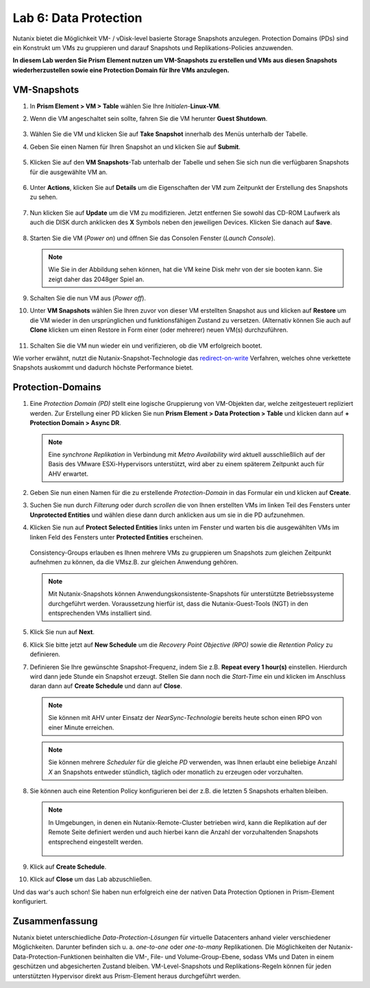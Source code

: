 .. _lab6:

--------------------------
Lab 6: Data Protection
--------------------------

Nutanix bietet die Möglichkeit VM- / vDisk-level basierte Storage Snapshots anzulegen. Protection Domains (PDs) sind ein Konstrukt um VMs zu gruppieren und darauf Snapshots und Replikations-Policies anzuwenden.

**In diesem Lab werden Sie Prism Element nutzen um VM-Snapshots zu erstellen und VMs aus diesen Snapshots wiederherzustellen sowie eine Protection Domain für Ihre VMs anzulegen.**


VM-Snapshots
++++++++++++

#. In **Prism Element > VM > Table** wählen Sie Ihre *Initialen*-**Linux-VM**.

#. Wenn die VM angeschaltet sein sollte, fahren Sie die VM herunter **Guest Shutdown**.

    .. figure:: images/poweroffvm.png

#. Wählen Sie die VM und klicken Sie auf **Take Snapshot** innerhalb des Menüs unterhalb der Tabelle.

#. Geben Sie einen Namen für Ihren Snapshot an und klicken Sie auf **Submit**.

    .. figure:: images/takesnap.png

#. Klicken Sie auf den **VM Snapshots**-Tab unterhalb der Tabelle und sehen Sie sich nun die verfügbaren Snapshots für die ausgewählte VM an.

    .. figure:: images/snap-list.png

#. Unter **Actions**, klicken Sie auf **Details** um die Eigenschaften der VM zum Zeitpunkt der Erstellung des Snapshots zu sehen. 

  .. raw:: html

    <h2><strong><font color="red">Jetzt wird es Zeit die VM zu zerstören!</font></strong></h2>

7. Nun klicken Sie auf **Update** um die VM zu modifizieren. Jetzt entfernen Sie sowohl das CD-ROM Laufwerk als auch die DISK durch anklicken des **X** Symbols neben den jeweiligen Devices. Klicken Sie danach auf **Save**.

   .. figure:: images/removedisks.png

#. Starten Sie die VM (*Power on*) und öffnen Sie das Consolen Fenster (*Launch Console*).

   .. figure:: images/2048game.png

   .. note:: Wie Sie in der Abbildung sehen können, hat die VM keine Disk mehr von der sie booten kann. Sie zeigt daher das 2048ger Spiel an.

#. Schalten Sie die nun VM aus (*Power off*).

#. Unter **VM Snapshots** wählen Sie Ihren zuvor von dieser VM erstellten Snapshot aus und klicken auf **Restore** um die VM wieder in den ursprünglichen und funktionsfähigen Zustand zu versetzen. (Alternativ können Sie auch auf **Clone** klicken um einen Restore in Form einer (oder mehrerer) neuen VM(s) durchzuführen.

    .. figure:: images/vmrestored.png

#. Schalten Sie die VM nun wieder ein und verifizieren, ob die VM erfolgreich bootet.

Wie vorher erwähnt, nutzt die Nutanix-Snapshot-Technologie das `redirect-on-write <https://nutanixbible.com/#anchor-book-of-acropolis-snapshots-and-clones>`_ Verfahren, welches ohne verkettete Snapshots auskommt und dadurch höchste Performance bietet.

Protection-Domains
++++++++++++++++++

#. Eine *Protection Domain (PD)* stellt eine logische Gruppierung von VM-Objekten dar, welche zeitgesteuert repliziert werden. Zur Erstellung einer PD klicken Sie nun **Prism Element > Data Protection > Table** und klicken dann auf **+ Protection Domain > Async DR**.

   .. note::
      Eine *synchrone Replikation* in Verbindung mit *Metro Availability* wird aktuell ausschließlich auf der Basis des VMware ESXi-Hypervisors unterstützt, wird aber zu einem späterem Zeitpunkt auch für AHV erwartet.

#. Geben Sie nun einen Namen für die zu erstellende *Protection-Domain* in das Formular ein und klicken auf **Create**.

#. Suchen Sie nun durch *Filterung* oder durch *scrollen* die von Ihnen erstellten VMs im linken Teil des Fensters unter **Unprotected Entities** und wählen diese dann durch anklicken aus um sie in die PD aufzunehmen.  

#. Klicken Sie nun auf **Protect Selected Entities** links unten im Fenster und warten bis die ausgewählten VMs im linken Feld des Fensters unter **Protected Entities** erscheinen.

    .. figure:: images/pd-entities.png

   Consistency-Groups erlauben es Ihnen mehrere VMs zu gruppieren um Snapshots zum gleichen Zeitpunkt aufnehmen zu können, da die VMsz.B. zur gleichen Anwendung gehören.

   .. note:: Mit Nutanix-Snapshots können Anwendungskonsistente-Snapshots für unterstützte Betriebssysteme durchgeführt werden. Voraussetzung hierfür ist, dass die Nutanix-Guest-Tools (NGT) in den entsprechenden VMs installiert sind.

#. Klick Sie nun auf **Next**.

#. Klick Sie bitte jetzt auf **New Schedule** um die *Recovery Point Objective (RPO)* sowie die *Retention Policy* zu definieren.

#. Definieren Sie Ihre gewünschte Snapshot-Frequenz, indem Sie z.B. **Repeat every 1 hour(s)** einstellen. Hierdurch wird dann jede Stunde ein Snapshot erzeugt. Stellen Sie dann noch die *Start-Time* ein und klicken im Anschluss daran dann auf **Create Schedule** und dann auf **Close**.

   .. note:: Sie können mit AHV unter Einsatz der *NearSync-Technologie* bereits heute schon einen RPO von einer Minute erreichen.

   .. note:: Sie können mehrere *Scheduler* für die gleiche *PD* verwenden, was Ihnen erlaubt eine beliebige Anzahl *X* an Snapshots entweder stündlich, täglich oder monatlich zu erzeugen oder vorzuhalten.

#. Sie können auch eine Retention Policy konfigurieren bei der z.B. die letzten 5 Snapshots erhalten bleiben.

   .. note::
      In Umgebungen, in denen ein Nutanix-Remote-Cluster betrieben wird, kann die Replikation auf der Remote Seite definiert werden und auch hierbei kann die Anzahl der vorzuhaltenden Snapshots entsprechend eingestellt werden.

      .. figure:: images/snapshot_02.png

#. Klick auf **Create Schedule**.

#. Klick auf **Close** um das Lab abzuschließen.

Und das war's auch schon! Sie haben nun erfolgreich eine der nativen Data Protection Optionen in Prism-Element konfiguriert.

Zusammenfassung
+++++++++++++++
Nutanix bietet unterschiedliche *Data-Protection-Lösungen* für virtuelle Datacenters anhand vieler verschiedener Möglichkeiten. Darunter befinden sich u. a. *one-to-one* oder *one-to-many* Replikationen. Die Möglichkeiten der Nutanix-Data-Protection-Funktionen beinhalten die VM-, File- und Volume-Group-Ebene, sodass VMs und Daten in einem geschützen und abgesicherten Zustand bleiben. VM-Level-Snapshots und Replikations-Regeln können für jeden unterstützten Hypervisor direkt aus Prism-Element heraus durchgeführt werden.
